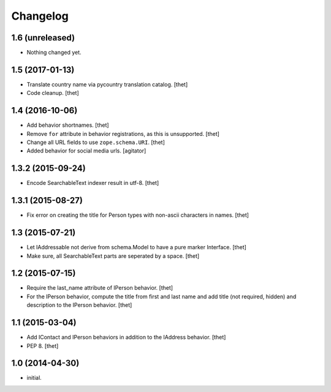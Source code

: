 Changelog
=========

1.6 (unreleased)
----------------

- Nothing changed yet.


1.5 (2017-01-13)
----------------

- Translate country name via pycountry translation catalog.
  [thet]

- Code cleanup.
  [thet]


1.4 (2016-10-06)
----------------

- Add behavior shortnames.
  [thet]

- Remove ``for`` attribute in behavior registrations, as this is unsupported.
  [thet]

- Change all URL fields to use ``zope.schema.URI``.
  [thet]

- Added behavior for social media urls.
  [agitator]


1.3.2 (2015-09-24)
------------------

- Encode SearchableText indexer result in utf-8.
  [thet]


1.3.1 (2015-08-27)
------------------

- Fix error on creating the title for Person types with non-ascii characters in
  names.
  [thet]


1.3 (2015-07-21)
----------------

- Let IAddressable not derive from schema.Model to have a pure marker
  Interface.
  [thet]

- Make sure, all SearchableText parts are seperated by a space.
  [thet]


1.2 (2015-07-15)
----------------

- Require the last_name attribute of IPerson behavior.
  [thet]

- For the IPerson behavior, compute the title from first and last name and add
  title (not required, hidden) and description to the IPerson behavior.
  [thet]


1.1 (2015-03-04)
----------------

- Add IContact and IPerson behaviors in addition to the IAddress behavior.
  [thet]

- PEP 8.
  [thet]


1.0 (2014-04-30)
----------------

- initial.
